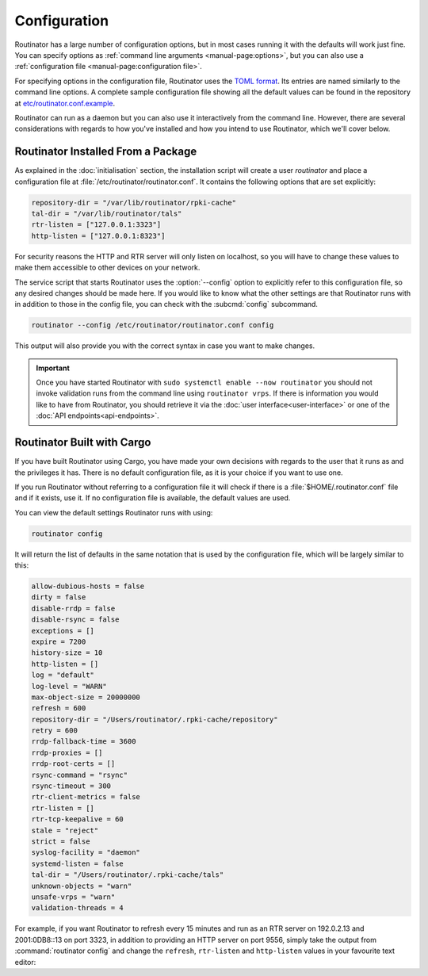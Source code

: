 Configuration
=============

Routinator has a large number of configuration options, but in most cases
running it with the defaults will work just fine. You can specify options as
:ref:`command line arguments <manual-page:options>`, but you can also use a
:ref:`configuration file <manual-page:configuration file>`.

For specifying options in the configuration file, Routinator uses the `TOML
format <https://github.com/toml-lang/toml>`_. Its entries are named similarly to
the command line options. A complete sample configuration file showing all the
default values can be found in the repository at `etc/routinator.conf.example
<https://github.com/NLnetLabs/routinator/blob/master/etc/routinator.conf.example>`_.

Routinator can run as a daemon but you can also use it interactively from the
command line. However, there are several considerations with regards to how
you've installed and how you intend to use Routinator, which we'll cover below.

Routinator Installed From a Package
-----------------------------------

As explained in the :doc:`initialisation` section, the installation script will
create a user *routinator* and place a configuration file at
:file:`/etc/routinator/routinator.conf`. It contains the following options that
are set explicitly:

.. code-block:: text

   repository-dir = "/var/lib/routinator/rpki-cache"
   tal-dir = "/var/lib/routinator/tals"
   rtr-listen = ["127.0.0.1:3323"]
   http-listen = ["127.0.0.1:8323"]

For security reasons the HTTP and RTR server will only listen on localhost,
so you will have to change these values to make them accessible to other
devices on your network.

The service script that starts Routinator uses the :option:`--config` option to
explicitly refer to this configuration file, so any desired changes should be
made here. If you would like to know what the other settings are that Routinator
runs with in addition to those in the config file, you can check with the
:subcmd:`config` subcommand. 

.. code-block:: bash

   routinator --config /etc/routinator/routinator.conf config

This output will also provide you with the correct syntax in case you want to
make changes.

.. Important:: Once you have started Routinator with ``sudo systemctl enable 
               --now routinator`` you should not invoke validation runs from the
               command line using ``routinator vrps``. If there is information
               you would like to have from Routinator, you should retrieve it
               via the :doc:`user interface<user-interface>` or one of the
               :doc:`API endpoints<api-endpoints>`.

Routinator Built with Cargo
---------------------------

If you have built Routinator using Cargo, you have made your own decisions with
regards to the user that it runs as and the privileges it has. There is no
default configuration file, as it is your choice if you want to use one.

If you run Routinator without referring to a configuration file it will check if
there is a :file:`$HOME/.routinator.conf` file and if it exists, use it. If no
configuration file is available, the default values are used.

You can view the default settings Routinator runs with using:

.. code-block:: text

   routinator config

It will return the list of defaults in the same notation that is used by the
configuration file, which will be largely similar to this:

.. code-block:: text

    allow-dubious-hosts = false
    dirty = false
    disable-rrdp = false
    disable-rsync = false
    exceptions = []
    expire = 7200
    history-size = 10
    http-listen = []
    log = "default"
    log-level = "WARN"
    max-object-size = 20000000
    refresh = 600
    repository-dir = "/Users/routinator/.rpki-cache/repository"
    retry = 600
    rrdp-fallback-time = 3600
    rrdp-proxies = []
    rrdp-root-certs = []
    rsync-command = "rsync"
    rsync-timeout = 300
    rtr-client-metrics = false
    rtr-listen = []
    rtr-tcp-keepalive = 60
    stale = "reject"
    strict = false
    syslog-facility = "daemon"
    systemd-listen = false
    tal-dir = "/Users/routinator/.rpki-cache/tals"
    unknown-objects = "warn"
    unsafe-vrps = "warn"
    validation-threads = 4

For example, if you want Routinator to refresh every 15 minutes and run as an
RTR server on 192.0.2.13 and 2001:0DB8::13 on port 3323, in addition to
providing an HTTP server on port 9556, simply take the output from
:command:`routinator config` and change the ``refresh``, ``rtr-listen`` and
``http-listen`` values in your favourite text editor:

.. code-block:: text
   :emphasize-lines: 8,12,21

    allow-dubious-hosts = false
    dirty = false
    disable-rrdp = false
    disable-rsync = false
    exceptions = []
    expire = 7200
    history-size = 10
    http-listen = ["192.0.2.13:9556", "[2001:0DB8::13]:9556"]
    log = "default"
    log-level = "WARN"
    max-object-size = 20000000
    refresh = 900
    repository-dir = "/Users/routinator/.rpki-cache/repository"
    retry = 600
    rrdp-fallback-time = 3600
    rrdp-proxies = []
    rrdp-root-certs = []
    rsync-command = "rsync"
    rsync-timeout = 300
    rtr-client-metrics = false
    rtr-listen = ["192.0.2.13:3323", "[2001:0DB8::13]:3323"]
    rtr-tcp-keepalive = 60
    stale = "reject"
    strict = false
    syslog-facility = "daemon"
    systemd-listen = false
    tal-dir = "/Users/routinator/.rpki-cache/tals"
    unknown-objects = "warn"
    unsafe-vrps = "warn"
    validation-threads = 4
